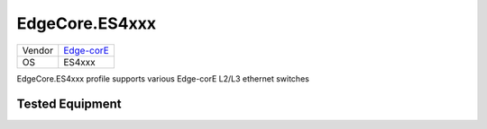 EdgeCore.ES4xxx
===============

====== ========================================
Vendor `Edge-corE <http://www.edge-core.com/>`_
OS     ES4xxx
====== ========================================

EdgeCore.ES4xxx profile supports various Edge-corE L2/L3 ethernet switches

Tested Equipment
----------------
.. supported:: EdgeCore.ES4xxx

